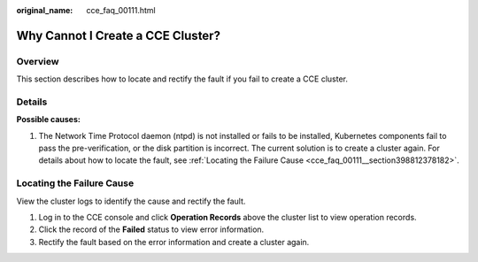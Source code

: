 :original_name: cce_faq_00111.html

.. _cce_faq_00111:

Why Cannot I Create a CCE Cluster?
==================================

Overview
--------

This section describes how to locate and rectify the fault if you fail to create a CCE cluster.

Details
-------

**Possible causes:**

#. The Network Time Protocol daemon (ntpd) is not installed or fails to be installed, Kubernetes components fail to pass the pre-verification, or the disk partition is incorrect. The current solution is to create a cluster again. For details about how to locate the fault, see :ref:`Locating the Failure Cause <cce_faq_00111__section398812378182>`.

.. _cce_faq_00111__section398812378182:

Locating the Failure Cause
--------------------------

View the cluster logs to identify the cause and rectify the fault.

#. Log in to the CCE console and click **Operation Records** above the cluster list to view operation records.
#. Click the record of the **Failed** status to view error information.
#. Rectify the fault based on the error information and create a cluster again.
